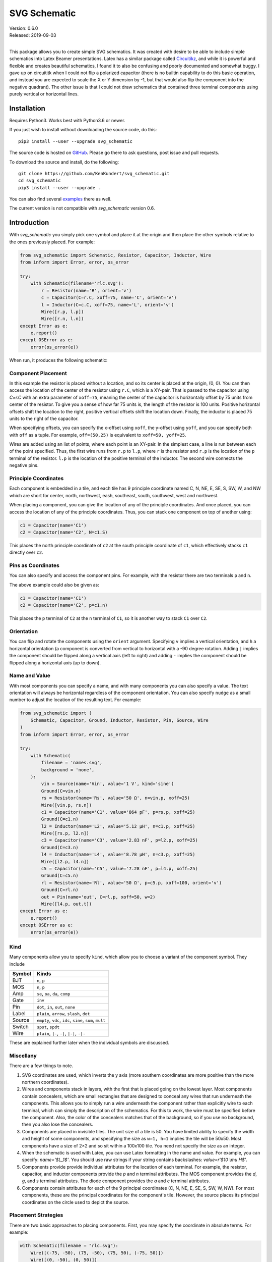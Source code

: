 SVG Schematic
=============

| Version: 0.6.0
| Released: 2019-09-03
|

This package allows you to create simple SVG schematics. It was created with 
desire to be able to include simple schematics into Latex Beamer presentations.  
Latex has a similar package called `Circuitikz 
<`http://texdoc.net/texmf-dist/doc/latex/circuitikz/circuitikzmanual.pdf>`_, and 
while it is powerful and flexible and creates beautiful schematics, I found it 
to also be confusing and poorly documented and somewhat buggy. I gave up on 
circuititk when I could not flip a polarized capacitor (there is no builtin 
capability to do this basic operation, and instead you are expected to scale the 
X or Y dimension by -1, but that would also flip the component into the negative 
quadrant).  The other issue is that I could not draw schematics that contained 
three terminal components using purely vertical or horizontal lines.


Installation
------------

Requires Python3. Works best with Python3.6 or newer.

If you just wish to install without downloading the source code, do this::

    pip3 install --user --upgrade svg_schematic

The source code is hosted on `GitHub 
<https://github.com/KenKundert/svg_schematic>`_. Please go there to ask 
questions, post issue and pull requests.

To download the source and install, do the following::

    git clone https://github.com/KenKundert/svg_schematic.git
    cd svg_schematic
    pip3 install --user --upgrade .

You can also find several `examples 
<https://github.com/KenKundert/svg_schematic/tree/master/examples>`_ there as 
well.

The current version is not compatible with *svg_schematic* version 0.6.


Introduction
------------

With *svg_schematic* you simply pick one symbol and place it at the origin and 
then place the other symbols relative to the ones previously placed.  For 
example:

.. code-block:: python

    from svg_schematic import Schematic, Resistor, Capacitor, Inductor, Wire
    from inform import Error, error, os_error

    try:
        with Schematic(filename='rlc.svg'):
            r = Resistor(name='R', orient='v')
            c = Capacitor(C=r.C, xoff=75, name='C', orient='v')
            l = Inductor(C=c.C, xoff=75, name='L', orient='v')
            Wire([r.p, l.p])
            Wire([r.n, l.n])
    except Error as e:
        e.report()
    except OSError as e:
        error(os_error(e))

When run, it produces the following schematic:

.. image:: images/rlc.svg
    :width: 25 %


Component Placement
~~~~~~~~~~~~~~~~~~~

In this example the resistor is placed without a location, and so its center is 
placed at the origin, (0, 0).  You can then access the location of the center of 
the resistor using ``r.C``, which is a XY-pair. That is passed to the capacitor 
using `C=r.C` with an extra parameter of ``xoff=75``, meaning the center of the 
capacitor is horizontally offset by 75 units from center of the resistor.  To 
give you a sense of how far 75 units is, the length of the resistor is 100 
units.  Positive horizontal offsets shift the location to the right, positive 
vertical offsets shift the location down.  Finally, the inductor is placed 75 
units to the right of the capacitor.

When specifying offsets, you can specify the x-offset using ``xoff``, the 
y-offset using ``yoff``, and you can specify both with ``off`` as a tuple. For 
example, ``off=(50,25)`` is equivalent to ``xoff=50, yoff=25``.

Wires are added using an list of points, where each point is an XY-pair. In the 
simplest case, a line is run between each of the point specified.  Thus, the 
first wire runs from ``r.p`` to ``l.p``, where ``r`` is the resistor and ``r.p`` 
is the location of the ``p`` terminal of the resistor.  ``l.p`` is the location 
of the positive terminal of the inductor.  The second wire connects the negative 
pins.


Principle Coordinates
~~~~~~~~~~~~~~~~~~~~~

Each component is embedded in a tile, and each tile has 9 principle coordinate 
named C, N, NE, E, SE, S, SW, W, and NW which are short for center, north, 
northwest, eash, southeast, south, southwest, west and northwest.

.. image:: images/tile1.svg

When placing a component, you can give the location of any of the principle 
coordinates. And once placed, you can access the location of any of the 
principle coordinates. Thus, you can stack one component on top of another 
using:

.. code-block:: python

    c1 = Capacitor(name='C1')
    c2 = Capacitor(name='C2', N=c1.S)

This places the north principle coordinate of ``c2`` at the south principle 
coordinate of ``c1``, which effectively stacks ``c1`` directly over ``c2``.


Pins as Coordinates
~~~~~~~~~~~~~~~~~~~

You can also specify and access the component pins. For example, with the 
resistor there are two terminals ``p`` and ``n``.

.. image:: images/tile2.svg

The above example could also be given as:

.. code-block:: python

    c1 = Capacitor(name='C1')
    c2 = Capacitor(name='C2', p=c1.n)

This places the ``p`` terminal of ``C2`` at the ``n`` terminal of ``C1``, so it 
is another way to stack ``C1`` over ``C2``.


Orientation
~~~~~~~~~~~


You can flip and rotate the components using the ``orient`` argument.
Specifying ``v`` implies a vertical orientation, and ``h`` a horizontal 
orientation (a component is converted from vertical to horizontal with a -90 
degree rotation.  Adding ``|`` implies the component should be flipped along 
a vertical axis (left to right) and adding ``-`` implies the component should be 
flipped along a horizontal axis (up to down).

.. image:: images/orient.svg


Name and Value
~~~~~~~~~~~~~~

With most components you can specify a name, and with many components you can 
also specify a value.  The text orientation will always be horizontal regardless 
of the component orientation.  You can also specify ``nudge`` as a small number 
to adjust the location of the resulting text.  For example:

.. code-block:: python

    from svg_schematic import (
        Schematic, Capacitor, Ground, Inductor, Resistor, Pin, Source, Wire
    )
    from inform import Error, error, os_error

    try:
        with Schematic(
            filename = 'names.svg',
            background = 'none',
        ):
            vin = Source(name='Vin', value='1 V', kind='sine')
            Ground(C=vin.n)
            rs = Resistor(name='Rs', value='50 Ω', n=vin.p, xoff=25)
            Wire([vin.p, rs.n])
            c1 = Capacitor(name='C1', value='864 pF', p=rs.p, xoff=25)
            Ground(C=c1.n)
            l2 = Inductor(name='L2', value='5.12 μH', n=c1.p, xoff=25)
            Wire([rs.p, l2.n])
            c3 = Capacitor(name='C3', value='2.83 nF', p=l2.p, xoff=25)
            Ground(C=c3.n)
            l4 = Inductor(name='L4', value='8.78 μH', n=c3.p, xoff=25)
            Wire([l2.p, l4.n])
            c5 = Capacitor(name='C5', value='7.28 nF', p=l4.p, xoff=25)
            Ground(C=c5.n)
            rl = Resistor(name='Rl', value='50 Ω', p=c5.p, xoff=100, orient='v')
            Ground(C=rl.n)
            out = Pin(name='out', C=rl.p, xoff=50, w=2)
            Wire([l4.p, out.t])
    except Error as e:
        e.report()
    except OSError as e:
        error(os_error(e))

.. image:: images/mfed.svg


Kind
~~~~

Many components allow you to specify ``kind``, which allow you to choose 
a variant of the component symbol. They include

======  ========================================================
Symbol  Kinds
======  ========================================================
BJT     ``n``, ``p``
MOS     ``n``, ``p``
Amp     ``se``, ``oa``, ``da``, ``comp``
Gate    ``inv``
Pin     ``dot``, ``in``, ``out``, ``none``
Label   ``plain``, ``arrow``, ``slash``, ``dot``
Source  ``empty``, ``vdc``, ``idc``, ``sine``, ``sum``, ``mult``
Switch  ``spst``, ``spdt``
Wire    ``plain``, ``|-``, ``-|``, ``|-|``, ``-|-``
======  ========================================================

These are explained further later when the individual symbols are discussed.


Miscellany
~~~~~~~~~~

There are a few things to note.

#.  SVG coordinates are used, which inverts the y axis (more southern 
    coordinates are more positive than the more northern coordinates).
#.  Wires and components stack in layers, with the first that is placed going on 
    the lowest layer.  Most components contain concealers, which are small 
    rectangles that are designed to conceal any wires that run underneath the 
    components. This allows you to simply run a wire underneath the component 
    rather than explicitly wire to each terminal, which can simply the 
    description of the schematics. For this to work, the wire must be specified 
    before the component. Also, the color of the concealers matches that of the 
    background, so if you use no background, then you also lose the concealers.
#.  Components are placed in invisible tiles.  The unit size of a tile is 50.  
    You have limited ability to specify the width and height of some components, 
    and specifying the size as ``w=1, h=1`` implies the tile will be 50x50.  
    Most components have a size of 2×2 and so sit within a 100x100 tile.  You 
    need not specify the size as an integer.
#.  When the schematic is used with Latex, you can use Latex formatting in the 
    name and value. For example, you can specify: `name='$L_1$'`. You should use 
    raw strings if your string contains backslashes: `value=r'$10 \\mu H$'`.
#.  Components provide provide individual attributes for the location of each 
    terminal.  For example, the resistor, capacitor, and inductor components 
    provide the *p* and *n* terminal attributes. The MOS component provides the 
    *d*, *g*, and *s* terminal attributes. The diode component provides the *a* 
    and *c* terminal attributes.
#.  Components contain attributes for each of the 9 principal coordinates (C, N, 
    NE, E, SE, S, SW, W, NW).  For most components, these are the principal 
    coordinates for the component's tile. However, the source places its 
    principal coordinates on the circle used to depict the source.


Placement Strategies
~~~~~~~~~~~~~~~~~~~~

There are two basic approaches to placing components. First, you may specify the 
coordinate in absolute terms. For example:

.. code-block:: python

    with Schematic(filename = "rlc.svg"):
        Wire([(-75, -50), (75, -50), (75, 50), (-75, 50)])
        Wire([(0, -50), (0, 50)])
        Resistor(C=(-75, 0), name='R', orient='v')
        Capacitor(C=(0, 0), name='C', orient='v')
        Inductor((C=75, 0), name='L', orient='v|')


Notice that a wire is specified as a list of point, where each point is a tuple 
that contains an XY pair.  The wire just connects the points with line segments.  
The location of the components is given by giving the location of a feature on 
the component. In this case it is the center (``C``) of the component that is 
specified. Again the location is an XY-pair.

This approach turns out to be rather cumbersome as it requires a lot of planning 
is a lot of work if you need to move things around.  In that case you likely 
have to adjust a large number coordinates.  Since schematics of any complexity 
are often adjusted repeatedly before they are correct and aesthetically 
appealing, this approach can lead to a lot of tedious work.

The second basic approach to placing component is to place them relative to each 
other. This approach is the one that is always used in practice. To do so, you 
would generally take advantage of the fact that components have attributes that 
contains useful coordinate locations on the component. For example:

.. code-block:: python

    r = Resistor(C=(0, 0), name='R', orient='v')

Now, *r.C*, *r.N*, *r.NE*, *r.E*, *r.SE*, *r.S*, *r.SW*, *r.W*, and *r.NW* 
contain the coordinates of the center, north, northeast, east, southeast, south, 
southwest, west, and northwest corners.  In addition, *r.p* and *r.n* hold the 
coordinates of the positive and negative terminals.  Finally, wires provide the 
*b* and *e* attributes, which contain the coordinates of their beginning and 
ending.

Once you place the first component, you then specify the location of the 
remaining components relative to one that has already been placed. To do so, you 
would give the location of one of the principle coordinates or the location of 
a terminal.  For example:

.. code-block:: python

    r = Resistor(C=(0, 0), name='R', orient='v')
    c = Capacitor(C=r.C, xoff=75, name='C', orient='v')
    l = Inductor((C=c.C, xoff=75, name='L', orient='v|')
    Wire([r.p, c.p, l.p], kind='-|-')
    Wire([r.n, c.n, l.n], kind='-|-')

.. image:: images/rlc.svg
    :width: 25 %

Notice that the center of ``r`` is placed at (0,0), then the center of ``c`` is 
place 75 units to the right of ``r``, then the center of ``l`` is placed 75 
units to the right of ``c``.  If ``c`` has to be moved for some reason then 
``l`` will move with it.  For example, only changing the line that instantiates 
the capacitor produces the following results:

.. code-block:: python

    c = Capacitor(C=r.C, off=(100, 25), name='C', orient='v')

.. image:: images/rlc2.svg

The *shift*, *shift_x*, and *shift_y* utility functions are provided to shift 
the position of a coordinate pair.  Examples::

.. code-block:: python

    shift((x,y), dx, dy) --> (x+dx, y+dy)
    shift_x((x,y), dx) --> (x+dx, y)
    shift_y((x,y), dy) --> (x, y+dy)

To see how these might be useful, consider offsetting the wires so they sit 
a little further away from the components:

.. code-block:: python

    r = Resistor(C=(0, 0), name='R', orient='v')
    c = Capacitor(C=r.C, xoff=75, name='C', orient='v')
    l = Inductor((C=c.C, xoff=75, name='L', orient='v|')
    Wire([r.p, shift_y(r.p, -12.5), shift_y(c.p, -12.5), c.p])
    Wire([c.p, shift_y(c.p, -12.5), shift_y(l.p, -12.5), l.p])
    Wire([r.n, shift_y(r.n, 12.5), shift_y(c.n, 12.5), c.n])
    Wire([c.n, shift_y(c.n, 12.5), shift_y(l.n, 12.5), l.n])

.. image:: images/rlc3.svg

You can also use *with_x* and *with_y* to replace the *x* or *y* portion of 
a coordinate pair. They take two arguments, the first is returned with the 
appropriate coordinate component replaced by the second. The second argument may 
be a simple number or it may be a coordinate pair, in which case the appropriate 
coordinate component is used to replace the corresponding component in the first 
argument:

.. code-block:: python

    with_x((x1,y1), x2) --> (x2, y1)
    with_y((x1,y1), y2) --> (x1, y2)
    with_x((x1,y1), (x2,y2)) --> (x2, y1)
    with_y((x1,y1), (x2,y2)) --> (x1, y2)

Finally, the *midpoint* functions return the point midway between two points:

.. code-block:: python

    midpoint((x1,y1), (x2,y2) --> ((x1+x2)/2, (y1+y2)/2)
    midpoint_x((x1,y1), (x2,y2) --> ((x1+x2)/2, y1)
    midpoint_y((x1,y1), (x2,y2) --> (x1, (y1+y2)/2)


Arbitrary Drawing Features using SVGwrite
~~~~~~~~~~~~~~~~~~~~~~~~~~~~~~~~~~~~~~~~~

*SVG_Schematic* subclasses the Python `svgwrite 
<https://pythonhosted.org/svgwrite>`_  *Drawing* class. So you can call any 
*Drawing* method from a schematic. In this case you must keep the schematic 
instance to access the methods:

.. code-block:: python

    with Schematic(filename = "hello.svg") as schematic:
        schematic.circle(
            center=(0,0), r=100, fill='none', stroke_width=1, stroke='black'
        )
        schematic.text(
            'Hello', insert=(0,0), font_family='sans', font_size=16, fill='black'
        )

One thing to note is that *Schematic* normally keeps track of the location and 
extent of the schematic objects and sizes the drawing accordingly. It will be 
unaware of anything added directly to the drawing though the *svgwrite* methods.
As a result, these objects may fall partially or completely outside the bounds 
of the drawing. You can add padding when you first instantiate *Schematic* or 
you can use the *svgwrite* *viewbox* method to extend the bounds.


Latex
~~~~~

To include these schematics into Latex documents, you need to run `Inkscape 
<https://inkscape.org>`_  with the --export-latex command line option to 
generate the files that you can include in Latex. Here is a Makefile that you 
can use to keep all these files up to date::

    DRAWINGS = \
        flash-adc \
        pipeline-adc \
        delta-sigma-adc

    SVG_FILES=$(DRAWINGS:=.svg)
    PDF_FILES=$(DRAWINGS:=.pdf)
    PDFTEX_FILES=$(DRAWINGS:=.pdf_tex)

    .PHONY: clean
    .PRECIOUS: %.svg

    %.svg: %.py
            python3 $<

    %.pdf: %.svg
            inkscape -z -D --file=$< --export-pdf=$@ --export-latex

    clean:
            rm -rf $(PDF_FILES) $(PDFTEX_FILES) __pycache__

To include the files into your Latex document, use::

    \def\svgwidth{0.5\columnwidth}
    \input{delta-sigma.pdf_tex}

Finally, to convert your Latex file to PDF, use::

    pdflatex --shell-escape converters.tex


Other Image Formats
~~~~~~~~~~~~~~~~~~~

You can use Image Magick package to convert SVG files to other image formats.  
For example::

    convert receiver.svg receiver.png


Schematic
---------

When creating a schematic you may specify the following arguments: filename, 
font_size, font_family (ex. 'serif' or 'sans-serif'), line_width, and 
dot_radius.  The dot radius is the radius of solder-dots and pins.

You can also specify background and outline, both of which are colors. The 
default background is 'white' and the default outline is 'none'. If you set 
background to 'none' be aware that this makes the concealers transparent, 
meaning that you cannot wire under components, instead you must wire to the 
pins.  It is common to start by setting outline to allow you to see the SVG 
drawing area, and then later remove it when your schematic is complete.
pad arguments are used to adjust the size of the SVG 

The size of the SVG canvas is automatically sized to fit tightly around the 
specified schematic objects. You might find that the text associated with input 
and output pins has a tendency to extend beyond the canvas. This is because no 
attempt is made to estimate the width of text. Instead, you can increase the 
width of the pin's tile using its ``w`` parameter. In addition, you can also add 
padding when creating the schematic. There are five padding arguments. The most 
commonly used is ``pad``, which simply adds the same padding to all four edges.  
In addtion, you can control the individual edges using ``left_pad``, 
``right_pad``, ``top_pad``, and ``bottom_pad``. These simply add to ``pad`` to 
create the final padding for each edge.


Wire
----

Draws a wire between two or more points given in sequence. Each point should be 
specified as a XY pair. Wires are often specified before components, which 
places them on the lowest level, allowing the component to obscure the wires 
when needed.  Example:

.. code-block:: python

    Wire([(x0,y0), (x1,y1), (x2,y2), (x3,y3)])

*Wire* supports the *kind* argument, which may be either `plain`, `|-`, `-|`, 
`|-|`, or `-|-`.  With plain, any-angle line segments are added between each of 
the points.  With `|-`, `-|`, `|-|`, and `-|-` the wires are constrained to 
follow a Manhattan geometry (between each point there may be one, two, or three 
line segments that are constrained to be either purely vertical or purely 
horizontal.  With `|-` there are two segments, with the first being vertical.  
With `-|`, there are also two segments, but the first is horizontal. With `|-|`, 
and `-|-` there there are three segments with the middle segment being half way 
between the two points. With `|-|`, the segments are vertical, horizontal, and 
vertical.  With `-|-`, the segments are horizontal, vertical, and horizontal.

For example, if two resistors that are offset both horizontally and vertically 
are connected by a wire, the results depend on ``kind`` as follows:

.. image :: images/wires.svg

*Wire* supports the ``line_width``  and ``color`` arguments.

*Wire* also support arbitrary *svgwrite* drawing parameters. This can be useful 
to draw the wire with dashed lines:

.. code-block:: python

    Wire([(x0,y0), (x1,y1)], stroke_dasharray="4 2")

*Wire* provides the ``b`` and ``e`` attributes, that contain the coordinates of 
the beginning and end of the wire.


Components
----------

This section documents the available components. Components include an invisible 
tile in which the component should fit. The tile extent is used when determining 
the size of the overall schematic.  Each component requires that you specify 
location by giving the location of its principle coordinates or a pin. You can 
also generally specify the orientation, the name, the value, and a text offset 
using ``orient``, ``name``, ``value``, and ``nudge``.

The ``orient`` is specified as a string that generally consists of either 'v' or 
'h', indicating that a vertical or horizontal orientation is desired, but may 
include '|' and '-', indicating that the component should be flipped about 
either the vertical or horizontal axis. The *name* and *value* are strings that 
are added to the component as labels, though not all components display the 
*value*.  The *nudge* is a number that adjusts the placement of labels to avoid 
wires.

In addition, some components support other arguments, such as *kind* or *loc*.

You may pass wires directly under most components.  The component will conceal 
the wire in those places where it should not be shown. This makes it simpler to 
wire up a schematic as you don't need separate wires between a string of 
components that all fall in a line. Rather, you would just specify the wire 
first, and then it will run underneath the components.  This trick works as long 
as you do not specify the schematic background as 'none'.

Components generally place the location of their principle coordinates and the 
location of all their pins into named attributes.


Resistor
~~~~~~~~

Draw a resistor.

.. code-block:: python

    Resistor(name='Rs', value='50Ω')

.. image:: images/resistor.svg

Resistors take the following arguments: ``orient``, ``name``, ``value``, 
``nudge``, ``C``, ``N``, ``NE``, ``E``, ``SE``, ``S``, ``SW``, ``W``, ``NW``, 
``p``, ``n``, ``off``, ``xoff`` & ``yoff``.

The ``C``, ``N``, ``NE``, ``E``, ``SE``, ``S``, ``SW``, ``W``, ``NW`` attributes 
contain the locations of the principle coordinates. The ``p`` and ``n`` 
attributes contain the locations of the positive and negative terminals.

You may pass a wire directly under the resistor and the wire will be concealed 
by the resistor.


Capacitor
~~~~~~~~~

Draws a capacitor.

.. code-block:: python

    Capacitor(name='C1', value='1.2pF')

.. image:: images/capacitor.svg

Capacitors take the following arguments: ``orient``, ``name``, ``value``, 
``nudge``, ``C``, ``N``, ``NE``, ``E``, ``SE``, ``S``, ``SW``, ``W``, ``NW``, 
``p``, ``n``, ``off``, ``xoff`` & ``yoff``.

The ``C``, ``N``, ``NE``, ``E``, ``SE``, ``S``, ``SW``, ``W``, ``NW`` attributes 
contain the locations of the principle coordinates. The ``p`` and ``n`` 
attributes contain the locations of the positive and negative terminals.

You may pass a wire directly under the capacitor and the wire will be concealed 
by the capacitor.  The capacitor is polarized with reference end being terminal 
``n``.


Inductor
~~~~~~~~

Draws an inductor.

.. code-block:: python

    Inductor(name='L1', value='1μH')

.. image:: images/inductor.svg

Inductors take the following arguments: ``orient``, ``name``, ``value``, 
``nudge``, ``C``, ``N``, ``NE``, ``E``, ``SE``, ``S``, ``SW``, ``W``, ``NW``, 
``p``, ``n``, ``off``, ``xoff`` & ``yoff``.

The ``C``, ``N``, ``NE``, ``E``, ``SE``, ``S``, ``SW``, ``W``, ``NW`` attributes 
contain the locations of the principle coordinates. The ``p`` and ``n`` 
attributes contain the locations of the positive and negative terminals.

You may pass a wire directly under the inductor and the wire will be concealed 
by the inductor.


Diode
~~~~~

Draws a diode.

.. code-block:: python

    Diode(name='D1')

.. image:: images/diode.svg

Diodes take the following arguments: ``orient``, ``name``, ``value``, ``nudge``, 
``C``, ``N``, ``NE``, ``E``, ``SE``, ``S``, ``SW``, ``W``, ``NW``, ``p``, ``n``, 
``off``, ``xoff`` & ``yoff``.

The ``C``, ``N``, ``NE``, ``E``, ``SE``, ``S``, ``SW``, ``W``, ``NW`` attributes 
contain the locations of the principle coordinates.  The ``a`` and ``c`` 
attributes contain the coordinates of the anode and cathode terminals.

You may pass a wire directly under the diode and the wire will be concealed by 
the diode.



BJT
~~~

Draws a bipolar transistor. Two kinds of BJT are available, *npn* and *pnp*.

.. code-block:: python

    MOS(kind='n', name='Qn')
    MOS(kind='p', name='Qp')

.. image:: images/bjt.svg

MOSFETs take the following arguments: ``kind``, ``orient``, ``name``, ``value``, 
``nudge``, ``C``, ``N``, ``NE``, ``E``, ``SE``, ``S``, ``SW``, ``W``, ``NW``, 
``p``, ``n``, ``off``, ``xoff`` & ``yoff``.  ``kind`` may be ``npn`` or ``pnp``, 
or simply ``n`` or ``p``.

The ``C``, ``N``, ``NE``, ``E``, ``SE``, ``S``, ``SW``, ``W``, ``NW`` attributes 
contain the locations of the principle coordinates.
The ``c``, ``b`` and ``e`` attributes contain the coordinates of the collector, 
base and emitter terminals.

You may pass a wire directly under the transistor and the wire will be concealed 
by the transistor.



MOS
~~~

Draws a MOSFET.  Three kinds of FET are available, *nmos*, *pmos*, and 
non-polarized.

.. code-block:: python

    MOS(kind='n', name='Mn')
    MOS(kind='p', name='Mp')
    MOS(kind='', name='M')

.. image:: images/mos.svg

MOSFETs take the following arguments: ``kind``, ``orient``, ``name``, ``value``, 
``nudge``, ``C``, ``N``, ``NE``, ``E``, ``SE``, ``S``, ``SW``, ``W``, ``NW``, 
``p``, ``n``, ``off``, ``xoff`` & ``yoff``.
``kind`` may be ``nmos`` or ``pmos``, or simply ``n`` or ``p``.  If an empty 
string is specified, the terminal locations are those of an *nmos*, but the 
arrow is not drawn.

The ``C``, ``N``, ``NE``, ``E``, ``SE``, ``S``, ``SW``, ``W``, ``NW`` attributes 
contain the locations of the principle coordinates.
The ``d``, ``g`` and ``s`` attributes contain the coordinates of the drain, gate 
and source terminals.

You may pass a wire directly under the transistor and the wire will be concealed 
by the transistor.


Amplifier
~~~~~~~~~

Draws an amplifier.
Four kinds of amplifier are available, *single-ended*, *opamp*, *differential 
amplifier* and *comparator*.

.. code-block:: python

    Amp(kind='se', name='As')
    Amp(kind='oa', name='Ao')
    Amp(kind='da', name='Ad')
    Amp(kind='comp', name='Ac')

.. image:: images/amp.svg

Amplifiers take the following arguments: ``kind``, ``orient``, ``name``, 
``value``, ``nudge``, ``C``, ``N``, ``NE``, ``E``, ``SE``, ``S``, ``SW``, ``W``, 
``NW``, ``p``, ``n``, ``off``, ``xoff`` & ``yoff``.
``kind`` may be ``se``, ``oa``, ``da`` or ``comp``.

The ``C``, ``N``, ``NE``, ``E``, ``SE``, ``S``, ``SW``, ``W``, ``NW`` attributes 
contain the locations of the principle coordinates.
The ``pi``, ``i``, ``ni``
``po``, ``o``, and ``no`` attributes contain the coordinates of the positive 
input, the input, the negative input, the positive output, the output, and the 
negative output terminals.  All 6 pin attributes are always available, even if 
they do not seem appropriate for the kind of amplifier drawn.

You can reshape the amplifier using ``w`` and ``h`` to specify the width and 
height.  The default values for each are 2, and you should not deviate too far 
from 2 or you will end up with an ugly amplifier.

You may pass a wire or wires directly under the amplifier and the wire will be 
concealed by the amplifier.


Gate
~~~~

Draws a gate.  Currently the only supported kind of gate is ``inv``, an 
inverter.

.. code-block:: python

    Gate(kind='inv', name='U')

.. image:: images/gate.svg

Gates take the following arguments: ``kind``, ``orient``, ``name``, ``value``, 
``nudge``, ``C``, ``N``, ``NE``, ``E``, ``SE``, ``S``, ``SW``, ``W``, ``NW``, 
``p``, ``n``, ``off``, ``xoff`` & ``yoff``.
``kind`` may be ``inv``.

The ``C``, ``N``, ``NE``, ``E``, ``SE``, ``S``, ``SW``, ``W``, ``NW`` attributes 
contain the locations of the principle coordinates.
The ``i`` and ``o`` attributes contain the coordinates of the input and the 
output.

You may pass a wire or wires directly under the gate and the wire will be 
concealed by the gate.


Source
~~~~~~

Draws a source.
Eight kinds of source are available, *empty*, *vdc*, *idc*, *sine*, *sum* 
(summer), *mult* (multiplier), *cv* (controlled voltage) and *ci* (controlled 
current).

.. code-block:: python

    Source(kind='empty', name='Ve')
    Source(kind='vdc', name='Vd')
    Source(kind='idc', name='Id')
    Source(kind='sine', name='Vs')
    Source(kind='sum', name='S')
    Source(kind='mult', name='M')
    Source(kind='cv', name='Vc')
    Source(kind='ci', name='Ic')

.. image:: images/source.svg

Sources take the following arguments: ``kind``, ``orient``, ``name``, ``value``, 
``nudge``, ``C``, ``N``, ``NE``, ``E``, ``SE``, ``S``, ``SW``, ``W``, ``NW``, 
``p``, ``n``, ``off``, ``xoff`` & ``yoff``.
``kind`` may be ``empty``, ``vdc``, ``idc``, ``sine``, ``sum``, ``mult``, ``cv`` 
or ``ci``.

The ``C``, ``N``, ``NE``, ``E``, ``SE``, ``S``, ``SW``, ``W``, ``NW`` attributes 
contain the locations of the principle coordinates, but unlike all other 
components, these are evenly distributed about the circle that envelopes the 
source.
The ``p`` and ``n`` attributes contain the coordinates of the positive and
negative pins.
The pin attributes are always available, even if they do not seem appropriate 
for the kind of source drawn.

You may pass a wire or wires directly under the source and the wire will be 
concealed by the source.


Switch
~~~~~~

Draws a switch.
Two kinds of switch are available, *spst* (single-pole, single-throw) and *spdt* 
(single-pole, double-throw).



.. code-block:: python

    Switch(kind='spst', name='φ₁')
    Switch(kind='spdt', name='φ₂')

.. image:: images/switch.svg

Switches take the following arguments: ``kind``, ``orient``, ``name``, 
``value``, ``dots``, ``nudge``, ``C``, ``N``, ``NE``, ``E``, ``SE``, ``S``, 
``SW``, ``W``, ``NW``, ``i``, ``o``, ``ot``, ``ob``, ``off``, ``xoff`` 
& ``yoff``.
``kind`` may be ``spst`` or ``spdt``.
The *dots* argument determines whether the poles of the switch should be denoted 
with large dots.

The ``C``, ``N``, ``NE``, ``E``, ``SE``, ``S``, ``SW``, ``W``, ``NW`` attributes 
contain the locations of the principle coordinates.
The ``i`` ``ot``, ``o`` and ``ob`` attributes contain the coordinates of the 
input, the top output, the output, and the bottom output pins.
The pin attributes are always available, even if they do not seem appropriate 
for the kind of switch drawn.

You may pass a wire or wires directly under the switch and the wire will be 
concealed by the switch.


Box
~~~

Draws a box.

.. code-block:: python

    Box(name='4 bit', value='Flash')
    Box(name='𝘻⁻¹', w=1, h=1)

.. image:: images/box.svg

Boxes take the following arguments: ``orient``, ``name``, ``value``, ``nudge``, 
``line_width``, ``background``, ``w``, ``h``, ``C``, ``N``, ``NE``, ``E``, 
``SE``, ``S``, ``SW``, ``W``, ``NW``, ``i``, ``o``, ``off``, ``xoff`` 
& ``yoff``.  In addition, you may specify *SVGwrite* arguments, as shown below.

The ``C``, ``N``, ``NE``, ``E``, ``SE``, ``S``, ``SW``, ``W``, ``NW`` attributes 
contain the locations of the principle coordinates.
The ``i`` and ``o`` attributes contain the coordinates of the input and output 
pins.

*Box* also support arbitrary *svgwrite* drawing parameters. This can be useful 
to draw the box with dashed lines:

.. code-block:: python

    Box(w=1, h=1, stroke_dasharray="4 2")


Ground
~~~~~~

Draws a ground.


.. code-block:: python

    Ground()

.. image:: images/ground.svg

Ground take the following arguments: ``orient``, ``name``, ``value``,
``nudge``, ``C``, ``N``, ``NE``, ``E``, ``SE``, ``S``, ``SW``, ``W``, ``NW``, 
``t``, ``off``, ``xoff`` & ``yoff``.  Currently ``value`` is ignored.

The ``C``, ``N``, ``NE``, ``E``, ``SE``, ``S``, ``SW``, ``W``, ``NW`` attributes 
contain the locations of the principle coordinates.
The ``t`` attribute contains the coordinates of the ground's terminal.


Pin
~~~

Draws a pin.  Four kinds of pin are available, *none*, *dot*, *in*, and *out*.

.. code-block:: python

    Pin(kind='none', name='none', value='none value')
    Pin(kind='dot', name='dot', C=p.C, yoff=50, value='dot value')
    Pin(kind='in', name='in', C=p.C, yoff=50)
    Pin(kind='out', name='out', C=p.C, yoff=50)

.. image:: images/pin.svg

Here the pins are drawn with wires to give better context.  The horizontal 
location of the pins is indicated with the vertical blue line.

Pins take the following arguments: ``kind``, ``orient``, ``name``, ``value``, 
``nudge``, ``w``, ``h``, ``color``, ``C``, ``N``, ``NE``, ``E``, ``SE``, ``S``, 
``SW``, ``W``, ``NW``, ``t``, ``off``, ``xoff`` & ``yoff``.  Currently ``value`` 
is ignored.

The ``C``, ``N``, ``NE``, ``E``, ``SE``, ``S``, ``SW``, ``W``, ``NW`` attributes 
contain the locations of the principle coordinates.
The ``t`` attribute contains the coordinates of the pin.

Pins of kind ``none`` do not draw a symbol. Rather they are used to place labels 
at a particular point. ``dot`` pins place a small filled circle that is usually 
used to represent a solder dot (though you can change the color to the 
background color, generally 'white', and place it between two crossing wires to 
create a visual gap in the lower wire).  Pins of type ``in`` and ``out`` are 
render with a hollow circle that is offset slightly a wire terminates on one 
side. These two pin types ignore the ``value`` argument.

By default the width and height of the pin are 1, meaning that a unit sized tile 
(50×50) is used.  This is significant if the label is at the edge of the 
schematic.  If the labels extend beyond the tile, they may extend beyond the 
computed viewbox for the schematic.  You can fix this by specifying a larger 
width or height.


Dot
~~~

Draw a solder dot (a small filled circle) or a wire gap (a small filled circle 
with the color of the background that is placed between two crossing wires).  
Dot is just an alias for Pin, except that the default kind is 'dot'.

.. code-block:: python

    Dot()


Label
~~~~~

Place a label.  Five kinds of label are available, ``plain``, ``arrow``, 
``arrow|``, ``slash``, and ``dot``.

.. code-block:: python

    Label(kind='plain', name='plain', loc='se')
    Label(kind='arrow', name='arrow', loc='se')
    Label(kind='arrow|', name='arrow|', loc='se')
    Label(kind='slash', name='slash', loc='se')
    Label(kind='dot', name='dot', loc='se')

.. image:: images/label.svg

Here the labels are drawn with wires to give better context.  The horizontal 
location of the labels is indicated with the vertical blue line.

Pins take the following arguments: ``kind``, ``orient``, ``name``, ``value``, 
``loc``, ``w``, ``h``, ``color``, ``nudge``, ``C``, ``N``, ``NE``, ``E``, 
``SE``, ``S``, ``SW``, ``W``, ``NW``, ``t``, ``off``, ``xoff`` & ``yoff``.  
Currently ``value`` is ignored.

The ``C``, ``N``, ``NE``, ``E``, ``SE``, ``S``, ``SW``, ``W``, ``NW`` attributes 
contain the locations of the principle coordinates.
The ``t`` attribute contains the coordinates of the label.

By default the width and height of the label are 1, meaning that a unit sized 
tile (50×50) is used.  This is significant if the label is at the edge of the 
schematic.  If the labels extend beyond the tile, they may extend beyond the 
computed viewbox for the schematic.  You can fix this by specifying a larger 
width or height.


You can also specify the kind and orientation arguments. The kind may be 
'plain', 'arrow', 'arrow|', 'slash' or 'dot'. If 'plain' is specified, no symbol 
is added, only the name is displayed. If 'arrow' is specified, an arrow is added 
and the centered on the specified location. If 'arrow|' is specified, the arrow 
terminates on the specified location.  If 'slash' is specified, a small slash is 
added through the center.  It is generally used with buses to indicate the bus 
width.  Finally, 'dot' adds a solder dot.


Exceptions
~~~~~~~~~~

In the rare cases where *SVG_Schematic* it raises an `Inform Error 
<https://inform.readthedocs.io/en/latest/user.html#exceptions>`_.  
*SVG_Schematic* is a wrapper around `svgwrite 
<https://svgwrite.readthedocs.io/en/stable/index.html>`_.  It is not clear what 
exceptions it will raise, but at a minimum it would raise *OSError* it is is 
unable to open or close the SVG file.  Thus you should catch these two 
exceptions. See `noninverting amplifier`_ to see how this is done.


Examples
--------

.. _noninverting amplifier:

Non Inverting Amplifier
~~~~~~~~~~~~~~~~~~~~~~~

Here is an example of a typical schematic.

.. code-block:: python

    from svg_schematic import (
        Schematic, Amp, Dot, Ground, Label, Pin, Resistor, Source, Wire
    )
    from inform import Error, error, os_error

    try:
        with Schematic(filename = "noninverting.svg"):

            vin = Source(kind='sine')
            Label(C=vin.p, name='Vin', loc='n')
            Ground(C=vin.n)
            amp = Amp(pi=vin.p, xoff=100, kind='oa')
            Label(C=amp.ni, xoff=-25, name='Ve', loc='n')
            Wire([vin.p, amp.pi])
            out = Pin(C=amp.o, xoff=50, name='out', w=2)
            Wire([amp.o, out.C])
            oj = Dot(C=amp.o, xoff=25)
            r1 = Resistor(p=amp.ni, off=(-25, 50), name='R1', orient='v')
            Wire([r1.N, amp.ni], kind='|-')
            r2 = Resistor(C=amp.C, yoff=75, name='R2')
            Wire([r1.p, r2.W], kind='|-')
            Wire([oj.C, r2.E], kind='|-')
            fj = Dot(C=r2.W, xoff=-25)
            Ground(C=r1.n)

    except Error as e:
        e.report()
    except OSError as e:
        error(os_error(e))

.. image:: examples/noninverting.svg


Passive Low Pass Filter
~~~~~~~~~~~~~~~~~~~~~~~

This example uses `QuantiPhy 
<https://quantiphy.readthedocs.io/en/latest/index.html>`_ to compute the values 
for the components in a low pass filter and then constructs the schematic using 
those values.

.. code-block:: python

    """
    Draw a 5th Order Low Pass Passive Filer with Maximally Flat Envelope Delay

    Use the following parameters:
        Fo = 1MHz   -- 3dB corner frequency
        Rref = 50Ω  -- termination impedance

    Design equations:
        Omega0 = 2*π*Fo
        Lscale = Rref/Omega0
        Cscale = 1/(Rref*Omega0)

        Rs = 1.0000 * Rref   "Ω"
        C1 = 0.2715 * Cscale "F"
        L2 = 0.6541 * Lscale "H"
        C3 = 0.8892 * Cscale "F"
        L4 = 1.1034 * Lscale "H"
        C5 = 2.2873 * Cscale "F"
    """

    from svg_schematic import (
        Schematic, Capacitor, Ground, Inductor, Resistor, Pin, Source, Wire
    )
    from inform import Error, error, os_error
    from quantiphy import Quantity
    from math import pi

    Quantity.set_prefs(map_sf=Quantity.map_sf_to_greek, prec=2)
    globals().update(
        Quantity.extract(__doc__, predefined={'π': pi})
    )

    try:
        with Schematic(filename = 'mfed.svg', background = 'none'):

            vin = Source(name='Vin', value='1 V', kind='sine')
            Ground(C=vin.n)
            rs = Resistor(name='Rs', value=Rref, n=vin.p, xoff=25)
            Wire([vin.p, rs.n])
            c1 = Capacitor(name='C1', value=C1, p=rs.p, xoff=25)
            Ground(C=c1.n)
            l2 = Inductor(name='L2', value=L2, n=c1.p, xoff=25)
            Wire([rs.p, l2.n])
            c3 = Capacitor(name='C3', value=C3, p=l2.p, xoff=25)
            Ground(C=c3.n)
            l4 = Inductor(name='L4', value=L4, n=c3.p, xoff=25)
            Wire([l2.p, l4.n])
            c5 = Capacitor(name='C5', value=C5, p=l4.p, xoff=25)
            Ground(C=c5.n)
            rl = Resistor(name='Rl', value=Rref, p=c5.p, xoff=100, orient='v')
            Ground(C=rl.n)
            out = Pin(name='out', C=rl.p, xoff=50, w=2)
            Wire([l4.p, out.t])

    except Error as e:
        e.report()
    except OSError as e:
        error(os_error(e))

.. image:: images/mfed.svg
